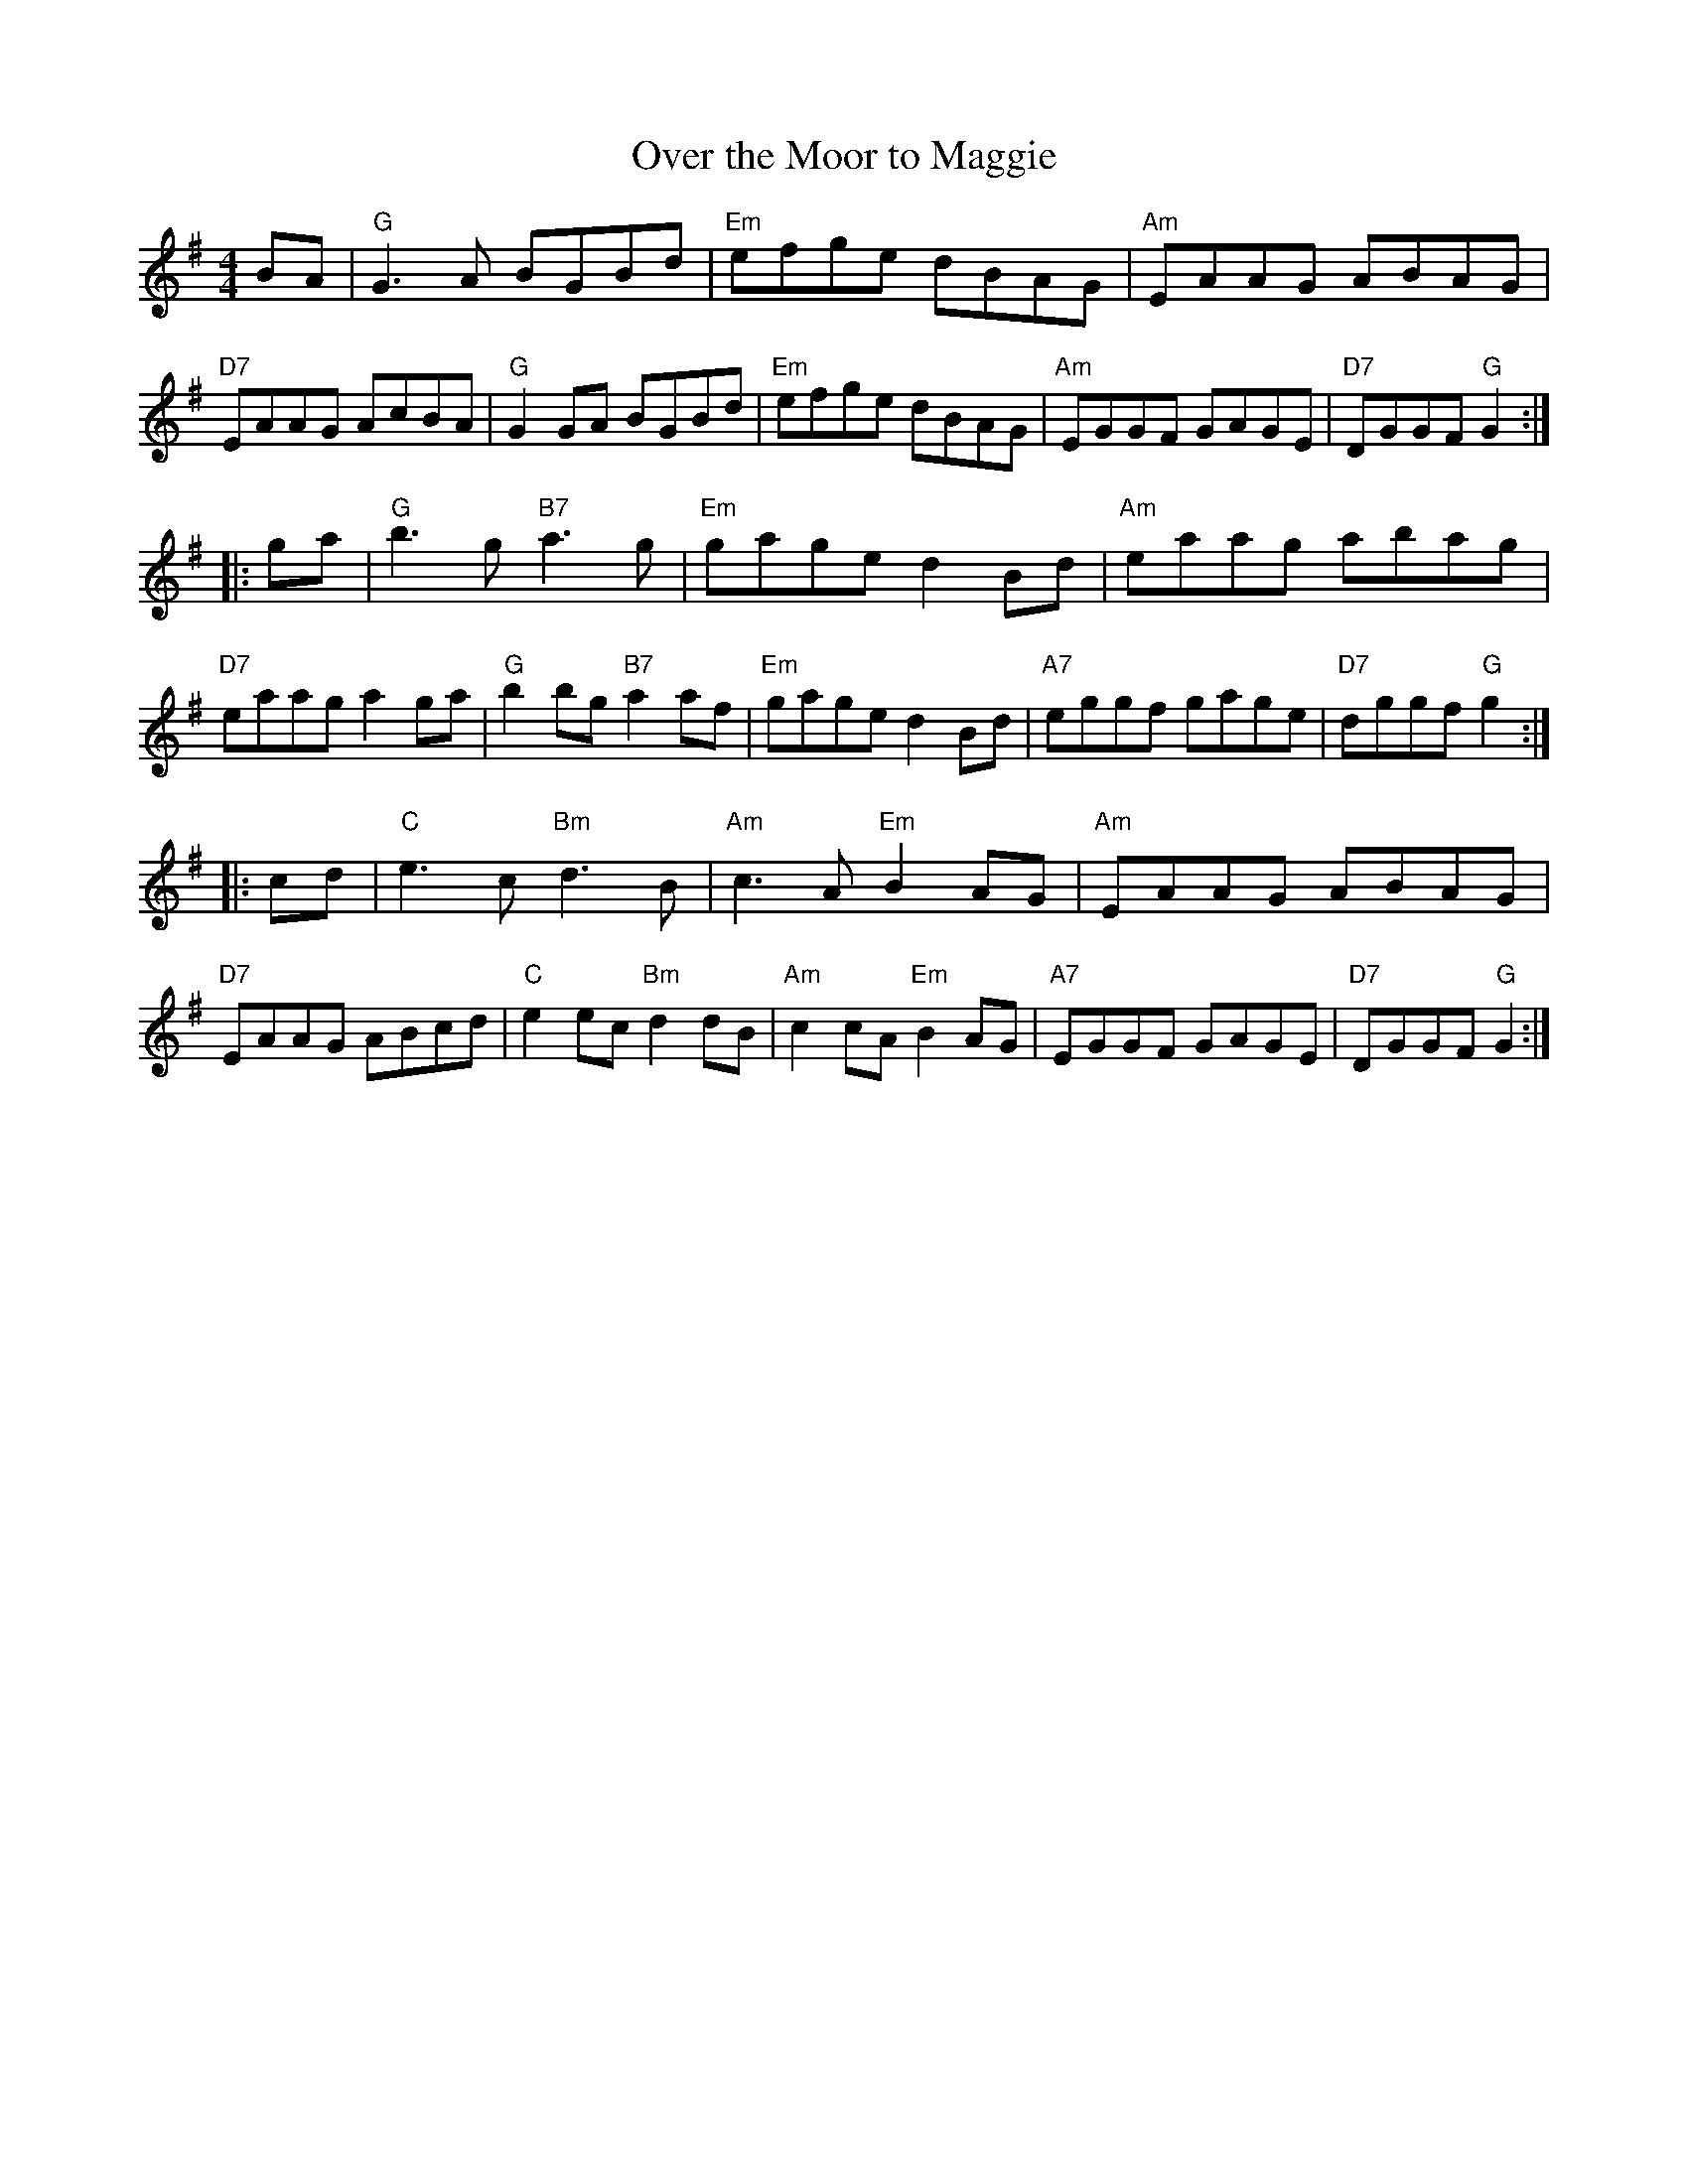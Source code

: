 X: 56
T: Over the Moor to Maggie
R: reel
Z: 2012 John Chambers <jc@trillian.mit.edu>
B: "100 Essential Irish Session Tunes" 1995 Dave Mallinson, ed.
M: 4/4
L: 1/8
K: G
BA |\
"G"G3A BGBd | "Em"efge dBAG | "Am"EAAG ABAG | "D7"EAAG AcBA |\
"G"G2GA BGBd | "Em"efge dBAG | "Am"EGGF GAGE | "D7"DGGF "G"G2 :|
|: ga |\
"G"b3g "B7"a3g | "Em"gage d2Bd | "Am"eaag abag | "D7"eaag a2ga |\
"G"b2bg "B7"a2af | "Em"gage d2Bd | "A7"eggf gage | "D7"dggf "G"g2 :|
|: cd |\
"C"e3c "Bm"d3B | "Am"c3A "Em"B2AG | "Am"EAAG ABAG | "D7"EAAG ABcd |\
"C"e2ec "Bm"d2dB | "Am"c2cA "Em"B2AG | "A7"EGGF GAGE | "D7"DGGF "G"G2 :|
